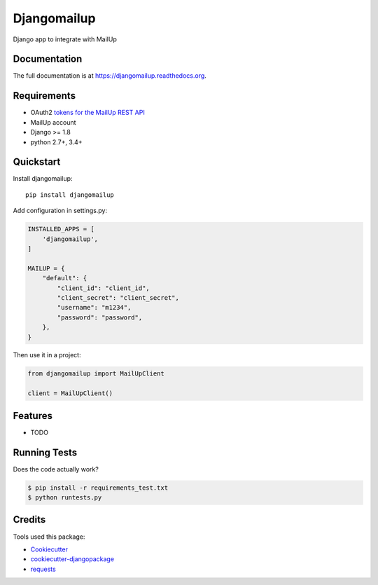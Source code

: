 =============================
Djangomailup
=============================

.. image:: https://badge.fury.io/py/djangomailup.png
    :target: https://badge.fury.io/py/djangomailup

.. image:: https://pyup.io/repos/github/simobasso/djangomailup/shield.svg
    :target: https://pyup.io/repos/github/simobasso/djangomailup/
    :alt: Updates

.. image:: https://travis-ci.org/simobasso/djangomailup.png?branch=master
    :target: https://travis-ci.org/simobasso/djangomailup

.. image:: https://codecov.io/gh/simobasso/djangomailup/branch/master/graph/badge.svg
    :target: https://codecov.io/gh/simobasso/djangomailup

.. image:: https://api.codacy.com/project/badge/Grade/df1f0dd3b14a4bc7ae43595a7880629d
    :target: https://www.codacy.com/app/simobasso/djangomailup?utm_source=github.com&amp;utm_medium=referral&amp;utm_content=simobasso/djangomailup&amp;utm_campaign=Badge_Grade

Django app to integrate with MailUp

Documentation
-------------

The full documentation is at https://djangomailup.readthedocs.org.

Requirements
------------

*  OAuth2 `tokens for the MailUp REST API`_
*  MailUp account
*  Django >= 1.8
*  python 2.7+, 3.4+

.. _tokens for the MailUp REST API: http://help.mailup.com/display/mailupapi/Authenticating+with+OAuth+v2

Quickstart
----------

Install djangomailup::

    pip install djangomailup


Add configuration in settings.py:

.. code-block:: python

    INSTALLED_APPS = [
        'djangomailup',
    ]
    
    MAILUP = {
        "default": {
            "client_id": "client_id",
            "client_secret": "client_secret",
            "username": "m1234",
            "password": "password",
        },
    }

Then use it in a project:

.. code-block:: python

    from djangomailup import MailUpClient
    
    client = MailUpClient()

Features
--------

* TODO

Running Tests
--------------

Does the code actually work?

.. code-block:: bash

    $ pip install -r requirements_test.txt
    $ python runtests.py

Credits
---------

Tools used this package:

*  Cookiecutter_
*  cookiecutter-djangopackage_
* requests_

.. _Cookiecutter: https://github.com/audreyr/cookiecutter
.. _cookiecutter-djangopackage: https://github.com/pydanny/cookiecutter-djangopackage
.. _requests: https://github.com/kennethreitz/requests
